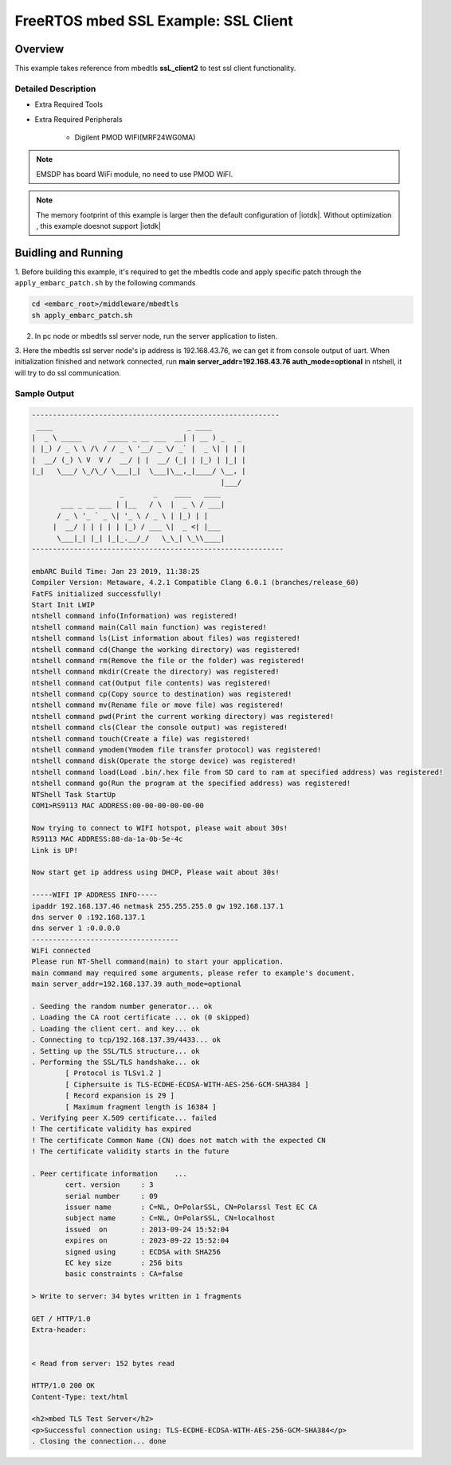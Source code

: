 .. _example_sec_mbedtls_ssl_client2:

FreeRTOS mbed SSL Example: SSL Client
#####################################


Overview
********

This example takes reference from mbedtls **ssL_client2** to test ssl client functionality.


Detailed Description
====================

* Extra Required Tools

* Extra Required Peripherals

    - Digilent PMOD WIFI(MRF24WG0MA)

.. note::
   EMSDP has board WiFi module, no need to use PMOD WiFI.

.. note::
   The memory footprint of this example is larger then
   the default configuration of |iotdk|. Without optimization ,
   this example doesnot support |iotdk|


Buidling and Running
********************

1. Before building this example, it's required to get the mbedtls code and
apply specific patch through the ``apply_embarc_patch.sh`` by the following
commands

.. code-block:: console

   cd <embarc_root>/middleware/mbedtls
   sh apply_embarc_patch.sh

2. In pc node or mbedtls ssl server node, run the server application to listen.

3. Here the mbedtls ssl server node's ip address is 192.168.43.76, we can get
it from console output of uart. When initialization finished and network
connected, run **main server_addr=192.168.43.76 auth_mode=optional** in
ntshell, it will try to do ssl communication.

Sample Output
=============

.. code-block:: console

	-----------------------------------------------------------
	 ____                                _ ____
	|  _ \ _____      _____ _ __ ___  __| | __ ) _   _
	| |_) / _ \ \ /\ / / _ \ '__/ _ \/ _` |  _ \| | | |
	|  __/ (_) \ V  V /  __/ | |  __/ (_| | |_) | |_| |
	|_|   \___/ \_/\_/ \___|_|  \___|\__,_|____/ \__, |
	                                             |___/
	                     _       _    ____   ____
	       ___ _ __ ___ | |__   / \  |  _ \ / ___|
	      / _ \ '_ ` _ \| '_ \ / _ \ | |_) | |
	     |  __/ | | | | | |_) / ___ \|  _ <| |___
	      \___|_| |_| |_|_.__/_/   \_\_| \_\\____|
	------------------------------------------------------------

	embARC Build Time: Jan 23 2019, 11:38:25
	Compiler Version: Metaware, 4.2.1 Compatible Clang 6.0.1 (branches/release_60)
	FatFS initialized successfully!
	Start Init LWIP
	ntshell command info(Information) was registered!
	ntshell command main(Call main function) was registered!
	ntshell command ls(List information about files) was registered!
	ntshell command cd(Change the working directory) was registered!
	ntshell command rm(Remove the file or the folder) was registered!
	ntshell command mkdir(Create the directory) was registered!
	ntshell command cat(Output file contents) was registered!
	ntshell command cp(Copy source to destination) was registered!
	ntshell command mv(Rename file or move file) was registered!
	ntshell command pwd(Print the current working directory) was registered!
	ntshell command cls(Clear the console output) was registered!
	ntshell command touch(Create a file) was registered!
	ntshell command ymodem(Ymodem file transfer protocol) was registered!
	ntshell command disk(Operate the storge device) was registered!
	ntshell command load(Load .bin/.hex file from SD card to ram at specified address) was registered!
	ntshell command go(Run the program at the specified address) was registered!
	NTShell Task StartUp
	COM1>RS9113 MAC ADDRESS:00-00-00-00-00-00

	Now trying to connect to WIFI hotspot, please wait about 30s!
	RS9113 MAC ADDRESS:88-da-1a-0b-5e-4c
	Link is UP!

	Now start get ip address using DHCP, Please wait about 30s!

	-----WIFI IP ADDRESS INFO-----
	ipaddr 192.168.137.46 netmask 255.255.255.0 gw 192.168.137.1
	dns server 0 :192.168.137.1
	dns server 1 :0.0.0.0
	-----------------------------------
	WiFi connected
	Please run NT-Shell command(main) to start your application.
	main command may required some arguments, please refer to example's document.
	main server_addr=192.168.137.39 auth_mode=optional

	. Seeding the random number generator... ok
	. Loading the CA root certificate ... ok (0 skipped)
	. Loading the client cert. and key... ok
	. Connecting to tcp/192.168.137.39/4433... ok
	. Setting up the SSL/TLS structure... ok
	. Performing the SSL/TLS handshake... ok
		[ Protocol is TLSv1.2 ]
		[ Ciphersuite is TLS-ECDHE-ECDSA-WITH-AES-256-GCM-SHA384 ]
		[ Record expansion is 29 ]
		[ Maximum fragment length is 16384 ]
	. Verifying peer X.509 certificate... failed
	! The certificate validity has expired
	! The certificate Common Name (CN) does not match with the expected CN
	! The certificate validity starts in the future

	. Peer certificate information    ...
		cert. version     : 3
		serial number     : 09
		issuer name       : C=NL, O=PolarSSL, CN=Polarssl Test EC CA
		subject name      : C=NL, O=PolarSSL, CN=localhost
		issued  on        : 2013-09-24 15:52:04
		expires on        : 2023-09-22 15:52:04
		signed using      : ECDSA with SHA256
		EC key size       : 256 bits
		basic constraints : CA=false

	> Write to server: 34 bytes written in 1 fragments

	GET / HTTP/1.0
	Extra-header:


	< Read from server: 152 bytes read

	HTTP/1.0 200 OK
	Content-Type: text/html

	<h2>mbed TLS Test Server</h2>
	<p>Successful connection using: TLS-ECDHE-ECDSA-WITH-AES-256-GCM-SHA384</p>
	. Closing the connection... done
